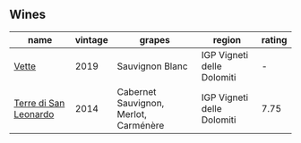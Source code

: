 
** Wines

#+attr_html: :class wines-table
|                                                               name | vintage |                                grapes |                     region | rating |
|--------------------------------------------------------------------+---------+---------------------------------------+----------------------------+--------|
|                 [[barberry:/wines/43c2c852-f191-4755-b648-7791aacc9fce][Vette]] |    2019 |                       Sauvignon Blanc | IGP Vigneti delle Dolomiti |      - |
| [[barberry:/wines/6f8ecc8d-b962-4a1d-a305-6999b5e6c38e][Terre di San Leonardo]] |    2014 | Cabernet Sauvignon, Merlot, Carménère | IGP Vigneti delle Dolomiti |   7.75 |
